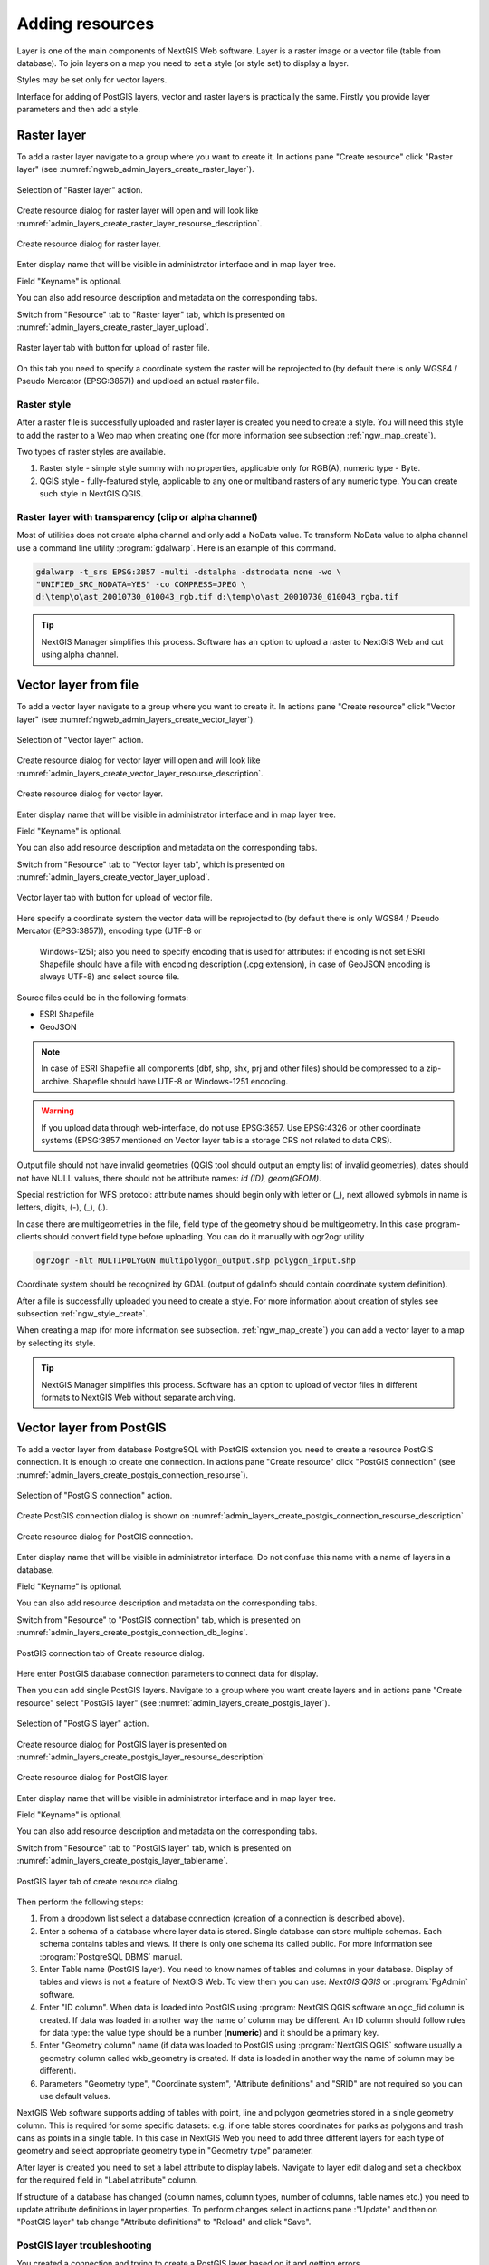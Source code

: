 .. sectionauthor:: Artem Svetlov <artem.svetlov@nextgis.ru>
.. sectionauthor:: Roman Gainullov <roman.gainullov@nextgis.com>

.. _ngw_create_layers:

Adding resources
================

Layer is one of the main components of NextGIS Web software. Layer is a raster image or a vector file (table from database). To join layers on a map you need to set a style (or style set) to display a layer.

Styles may be set only for vector layers.

Interface for adding of PostGIS layers, vector and raster layers is practically the same. 
Firstly you provide layer parameters and then add a style.

.. _ngw_create_raster_layer:

Raster layer
------------

To add a raster layer navigate to a group where you want to create it. In 
actions pane "Create resource" click "Raster layer" (see :numref:`ngweb_admin_layers_create_raster_layer`). 

.. figure:: _static/admin_layers_create_raster_layer_eng.png
   :name: ngweb_admin_layers_create_raster_layer
   :align: center
   :width: 16cm

   Selection of "Raster layer" action.
   
Create resource dialog for raster layer will open and will look like 
:numref:`admin_layers_create_raster_layer_resourse_description`. 

.. figure:: _static/admin_layers_create_raster_layer_resourse_description_eng.png
   :name: admin_layers_create_raster_layer_resourse_description
   :align: center
   :width: 16cm

   Create resource dialog for raster layer.

Enter display name that will be visible in administrator interface and in map 
layer tree. 

Field "Keyname" is optional.

You can also add resource description and metadata on the corresponding tabs. 

Switch from "Resource" tab to "Raster layer" tab, which is presented on :numref:`admin_layers_create_raster_layer_upload`.

.. figure:: _static/admin_layers_create_raster_layer_upload_eng.png
   :name: admin_layers_create_raster_layer_upload
   :align: center
   :width: 16cm

   Raster layer tab with button for upload of raster file.

On this tab you need to specify a coordinate system the raster will be reprojected to (by default there is only WGS84 / Pseudo Mercator (EPSG:3857)) and updload an actual raster file. 


Raster style
^^^^^^^^^^^^

After a raster file is successfully uploaded and raster layer is created you need to create a style. You will need this style to add the raster to a Web map when creating one (for more information see subsection :ref:`ngw_map_create`).

Two types of raster styles are available.

1. Raster style - simple style summy with no properties, applicable only for RGB(A), numeric type - Byte.
2. QGIS style - fully-featured style, applicable to any one or multiband rasters of any numeric type. You can create such style in NextGIS QGIS.

Raster layer with transparency (clip or alpha channel)
^^^^^^^^^^^^^^^^^^^^^^^^^^^^^^^^^^^^^^^^^^^^^^^^^^^^^^^^

Most of utilities does not create alpha channel and only add a NoData value. 
To transform NoData value to alpha channel use a command line utility 
:program:`gdalwarp`. Here is an example of this command.

.. code:: shell

   gdalwarp -t_srs EPSG:3857 -multi -dstalpha -dstnodata none -wo \
   "UNIFIED_SRC_NODATA=YES" -co COMPRESS=JPEG \ 
   d:\temp\o\ast_20010730_010043_rgb.tif d:\temp\o\ast_20010730_010043_rgba.tif

.. tip:: 
   NextGIS Manager simplifies this process. Software has an option to  
   upload a raster to NextGIS Web and cut using alpha channel. 

.. _ngw_create_vector_layer:

Vector layer from file
-----------------------
To add a vector layer navigate to a group where you want to create it. In 
actions pane "Create resource" click "Vector layer" (see :numref:`ngweb_admin_layers_create_vector_layer`). 

.. figure:: _static/admin_layers_create_vector_layer_eng.png
   :name: ngweb_admin_layers_create_vector_layer
   :align: center
   :width: 16cm

   Selection of "Vector layer" action.
   
Create resource dialog for vector layer will open and will look like :numref:`admin_layers_create_vector_layer_resourse_description`. 

.. figure:: _static/admin_layers_create_vector_layer_resourse_description_eng.png
   :name: admin_layers_create_vector_layer_resourse_description
   :align: center
   :width: 16cm

   Create resource dialog for vector layer.
   
Enter display name that will be visible in administrator interface and in map 
layer tree. 

Field "Keyname" is optional.

You can also add resource description and metadata on the corresponding tabs. 

Switch from "Resource" tab to "Vector layer tab", which is presented on :numref:`admin_layers_create_vector_layer_upload`.

.. figure:: _static/admin_layers_create_vector_layer_upload_eng.png
   :name: admin_layers_create_vector_layer_upload
   :align: center
   :width: 16cm

   Vector layer tab with button for upload of vector file.

Here specify a coordinate system the vector data will be reprojected 
to (by default there is only WGS84 / Pseudo Mercator (EPSG:3857)), encoding type (UTF-8 or 
   Windows-1251; also you need to specify encoding that is used for attributes: if encoding is not set ESRI Shapefile should have a file with encoding description (.cpg extension), in case of GeoJSON encoding is always UTF-8) and select source file.  
Source files could be in the following formats: 

* ESRI Shapefile
* GeoJSON

.. note:: 
   In case of ESRI Shapefile all components (dbf, shp, shx, prj and other files) 
   should be compressed to a zip-archive. Shapefile should have UTF-8 or 
   Windows-1251 encoding.
  
.. warning:: 
   If you upload data through web-interface, do not use EPSG:3857. 
   Use EPSG:4326 or other coordinate systems (EPSG:3857 mentioned on Vector layer 
   tab is a storage CRS not related to data CRS).
   
Output file should not have invalid geometries (QGIS tool should output an empty 
list of invalid geometries), dates should not have NULL values, there should not 
be attribute names: *id (ID), geom(GEOM)*.

Special restriction for WFS protocol: attribute names should begin only with letter or (_), next allowed sybmols in name is letters, digits, (-), (_), (.).

In case there are multigeometries in the file, field type of the geometry should be multigeometry. In this case program-clients should convert field type before uploading. You can do it manually with ogr2ogr utility

.. code-block:: shell

   ogr2ogr -nlt MULTIPOLYGON multipolygon_output.shp polygon_input.shp
   
Coordinate system should be recognized by GDAL (output of gdalinfo should contain 
coordinate system definition). 

After a file is successfully uploaded you need to create a style. 
For more information about creation of styles see subsection  :ref:`ngw_style_create`.

When creating a map (for more information see  subsection. :ref:`ngw_map_create`) 
you can add a vector layer to a map by selecting its style.

.. tip:: 
   NextGIS Manager simplifies this process. Software has an option to 
   upload of vector files in different formats to NextGIS Web without  
   separate archiving. 

.. _ngw_create_postgis_layer:

Vector layer from PostGIS
-------------------------

To add a vector layer from database PostgreSQL with PostGIS extension you need to create a
resource PostGIS connection. It is enough to create one connection. 
In actions pane "Create resource" click "PostGIS connection" (see :numref:`admin_layers_create_postgis_connection_resourse`). 

.. figure:: _static/admin_layers_create_postgis_connection_resourse_eng.png
   :name: admin_layers_create_postgis_connection_resourse
   :align: center
   :width: 16cm

   Selection of "PostGIS connection" action.
 
Create PostGIS connection dialog is shown on :numref:`admin_layers_create_postgis_connection_resourse_description`

.. figure:: _static/admin_layers_create_postgis_connection_resourse_description_eng.png
   :name: admin_layers_create_postgis_connection_resourse_description
   :align: center
   :alt: map to buried treasure
   :width: 16cm

   Create resource dialog for PostGIS connection.

Enter display name that will be visible in administrator interface. Do not 
confuse this name with a name of layers in a database. 

Field "Keyname" is optional.

You can also add resource description and metadata on the corresponding tabs.

Switch from "Resource" to "PostGIS connection" tab, which is presented on :numref:`admin_layers_create_postgis_connection_db_logins`. 

.. figure:: _static/admin_layers_create_postgis_connection_db_logins_eng.png
   :name: admin_layers_create_postgis_connection_db_logins
   :align: center
   :width: 16cm

   PostGIS connection tab of Create resource dialog.

Here enter PostGIS database connection parameters to connect data for display.  

Then you can add single PostGIS layers. Navigate to a group where you want create 
layers and in actions pane "Create resource" select "PostGIS layer" (see :numref:`admin_layers_create_postgis_layer`).

.. figure:: _static/admin_layers_create_postgis_layer_eng.png
   :name: admin_layers_create_postgis_layer
   :align: center
   :width: 16cm

   Selection of "PostGIS layer" action.
   
Create resource dialog for PostGIS layer is presented on :numref:`admin_layers_create_postgis_layer_resourse_description`

.. figure:: _static/admin_layers_create_postgis_layer_resourse_description_eng.png
   :name: admin_layers_create_postgis_layer_resourse_description
   :align: center
   :width: 16cm

   Create resource dialog for PostGIS layer.

Enter display name that will be visible in administrator interface and in map 
layer tree. 

Field "Keyname" is optional.

You can also add resource description and metadata on the corresponding tabs.

Switch from "Resource" tab to "PostGIS layer" tab, which is presented on 
:numref:`admin_layers_create_postgis_layer_tablename`. 

.. figure:: _static/admin_layers_create_postgis_layer_tablename_eng.png
   :name: admin_layers_create_postgis_layer_tablename
   :align: center
   :width: 16cm

   PostGIS layer tab of create resource dialog.

Then perform the following steps:

#. From a dropdown list select a database connection (creation of a connection is described above).
#. Enter a schema of a database where layer data is stored. 
   Single database can store multiple schemas. Each schema contains tables and views. If there is only one schema its called public. For more information see :program:`PostgreSQL DBMS` manual.
#. Enter Table name (PostGIS layer). 
   You need to know names of tables and columns in your database. 
   Display of tables and views is not a feature of NextGIS Web. To view them you can use: `NextGIS QGIS` or :program:`PgAdmin` software.
#. Enter "ID column". 
   When data is loaded into PostGIS using :program: NextGIS QGIS 
   software an ogc_fid column is created. If data was loaded in another way the 
   name of column may be different.
   An ID column should follow rules for data type: the value type should be a 
   number (**numeric**) and it should be a primary key.
#. Enter "Geometry column" name (if data was loaded to PostGIS using  
   :program:`NextGIS QGIS` software usually a geometry column called 
   wkb_geometry is created. If data is loaded in another way the name of column 
   may be different).
#. Parameters "Geometry type", "Coordinate system",
   "Attribute definitions" and "SRID" are not required so you can use default 
   values.

NextGIS Web software supports adding of tables with point, line and polygon geometries stored in a single geometry column. 
This is required for some specific datasets: e.g. if one table stores coordinates for parks as polygons and trash cans as points in a single table. In this case in NextGIS Web you need to add three different layers for each type of geometry and select appropriate geometry type in "Geometry type" parameter.

After layer is created you need to set a label attribute to display labels. Navigate to layer edit dialog and set a checkbox for the required field in "Label attribute" column.

If structure of a database has changed (column names, column types, number of columns, table names etc.) you need to update attribute definitions in layer properties. To perform changes select in actions pane :"Update" and then on "PostGIS layer" tab change "Attribute definitions" to "Reload" and click "Save".

PostGIS layer troubleshooting
^^^^^^^^^^^^^^^^^^^^^^^^^^^^^

You created a connection and trying to create a PostGIS layer based on it and getting errors. 

If you get:

1. Cannot connect to the database!

Check if the database is available, is it up, do you have right credentials? You can all these using pgAdmin or QGIS.

Note that databases go up and down and credentials change.

Create layers with conditions
^^^^^^^^^^^^^^^^^^^^^^^^^^^^^^

In :program:`NextGIS Web` you can not define queries using a WHERE SQL expression. 
This provides additional security (prevention of SQL Injection attack). To 
provide query capability you need to create views with appropriate queries.

To do this connect to PostgreSQL/PostGIS database using :program:`pgAdminIII`, 
then navigate to data schema where you want to create a view, right click tree 
item "Views" and select "New view" (see item 1 in :numref:`pgadmin3`). Also you can right click on schema name and select "New object" and then "New view". Enter the following information to create new view dialog:

#. View name («Properties» tab).
#. Data schema where to create a view («Properties» tab).
#. SQL query («Definition» tab).

.. figure:: _static/pgadmin3_eng.png
   :name: pgadmin3
   :align: center
   :width: 16cm

   Main dialog of :program:`pgAdminIII` software.

   The numbers indicate: 1. – Database items tree; 2 – a button for  
   table open (is active if a table is selected in tree); 3 – SQL query for  
   view.

After that you can display a view to check if query is correct without closing :program:`pgAdminIII` (see  item 2 in :numref:`pgadmin3`). 

.. _ngw_create_wms_layer:

WMS layer
---------

NextGIS Web is a WMS client. To connect a WMS layer you need to know its address. WMS server should be able to serve it using a coordinate system EPSG:3857. You can check for this coordinate system presence by making a GetCapabilites request to a server and examining the response. For example a WMS layer provided by Geofabrik (GetCapabilities), responds in EPSG:4326 and EPSG:900913. While EPSG:900913 and EPSG:3857 are technically the same, NGW requests data in 3857 and server does not support for that coordinate system.

To add WMS layer you need to create a resource called WMS connection. You may create a single connection for many layers.
In actions pane "Create resource" click "WMS connection" (see :numref:`admin_layers_create_wms_connection`). 

.. figure:: _static/admin_layers_create_wms_connection_eng.png
   :name: admin_layers_create_wms_connection
   :align: center
   :width: 16cm

   Selection of "WMS connection" action.
   
Create resource dialog for WMS connection is presented on :numref:`admin_layers_create_wms_connection_description`.

.. figure:: _static/admin_layers_create_wms_connection_description_eng.png
   :name: admin_layers_create_wms_connection_description
   :align: center
   :width: 16cm

   Create resource dialog for WMS connection.

Enter display name that will be visible in administrator interface. Do not 
confuse this name with a name of layers in a database. 

Field "Keyname" is optional.

You can also add resource description and metadata on the corresponding tabs.
 
Switch from "Resource" tab to "WMS connection" tab, which is presented on :numref:`admin_layers_create_wms_connection_url`.

.. figure:: _static/admin_layers_create_wms_connection_url_eng.png
   :name: admin_layers_create_wms_connection_url
   :align: center
   :width: 16cm

   WMS connection tab of Create resource dialog.

Here enter  WMS server connection parameters from which you want to display data. 

Then you can add single WMS layers. Navigate to a group where you want create 
WMS layers and in actions pane "Create resource" select "WMS layer" (see :numref:`admin_layers_create_wms_layer`). 

.. figure:: _static/admin_layers_create_wms_layer_eng.png
   :name: admin_layers_create_wms_layer
   :align: center
   :width: 16cm

   Selection of "WMS layer" action.

Create resource dialog for WMS layer is presented :numref:`admin_layers_create_wms_layer_name`.

.. figure:: _static/admin_layers_create_wms_layer_name_eng.png
   :name: admin_layers_create_wms_layer_name
   :align: center
   :width: 16cm

   Create resource dialog for WMS layer.

Enter display name that will be visible in administrator interface and in map 
layer tree. 

Field "Keyname" is optional.

You can also add resource description and metadata on the corresponding tabs.

Switch from "Resource" tab to "WMS" tab, which is presented on :numref:`admin_layers_create_wms_layer_parameters`.

.. figure:: _static/admin_layers_create_wms_layer_parameters_eng.png
   :name: admin_layers_create_wms_layer_parameters
   :align: center
   :width: 16cm

   WMS layer tab of Create resource dialog.

Then perform the following steps:

1. Select WMS connection that was created earlier.
2. Select coordinate system which to use for requests to WMS server 
   (by default there are only WGS84 / Pseudo Mercator (EPSG:3857) ).
3. If parameters are correct the parameter "Format" will display 
   MIME-types list that are served by a server. Select an appropriate one.
4. If parameters are correct the parameter "WMS layers" will display 
   a list of layers that are server by a server. Select required layers by clicking 
   underlined names. You can select several layers.

.. note::
   Parameters to add a WMS layer for Public cadastral map by Rosreestr:

URL http://maps.rosreestr.ru/arcgis/services/Cadastre/CadastreWMS/MapServer/WmsServer?

Supported versions of WMS protocol: 1.1.1, 1.3

.. note:: 
   Identification requests to external WMS layers from Web maps are not supported yet.

.. _ngw_create_wms_service:

WMS service
------------

NextGIS Web software could perform as WMS server. This protocol is used to provide images for requested extent. 

To deploy a WMS service you need to add a resource. To do it in actions pane "Create resource" click "WMS service" (see :numref:`admin_layers_create_wms_service`). 

.. figure:: _static/admin_layers_create_wms_service_eng.png
   :name: admin_layers_create_wms_service
   :align: center
   :width: 16cm

   Selection of "WMS service" action.
   
Create resource dialog for WMS service is presented on :numref:`ngweb_admin_layers_create_wms_service_name`. 

.. figure:: _static/admin_layers_create_wms_service_name_eng.png
   :name: ngweb_admin_layers_create_wms_service_name
   :align: center
   :width: 16cm

   Create resource dialog for WMS service.

Enter display name that will be visible in administrator interface. Do not 
confuse this name with a name of layers in a database. 

Field "Keyname" is optional.

You can also add resource description and metadata on the corresponding tabs.
 
Switch from "Resource" tab to "WMS service" tab, which is presented on :numref:`ngweb_admin_layers_create_wms_service_url`. Here add links to styles of required layers to a list (see (see :numref:`ngweb_admin_layers_create_wms_service_url`)  For each added style you should set a unique key. You can copy it from the name. 

.. figure:: _static/admin_layers_create_wms_service_url_eng.png
   :name: ngweb_admin_layers_create_wms_service_url
   :align: center
   :width: 16cm

   WMS service tab of Create resource dialog. 

After a resource is created you will see a message with WMS service URL which you can use in other software, e.g. :program:`NextGIS QGIS` or :program:`JOSM`. 
Then you need to set access permissions for WMS service (see section :ref:`ngw_access_rights`).

NextGIS Web layer could be added to desktop, mobile and web gis in different ways.


Using WMS service connection
^^^^^^^^^^^^^^^^^^^^^^^^^^^^

NextGIS Web acts as a WMS server. Any WMS layes could be added to a software that supports WMS layers. You need to know WMS service URL. You can get in on WMS service page. The link may look like this:

.. code:: html

   https://demo.nextgis.com/api/resource/4817/wms?

To use WMS service through GDAL utilities you need to create an XML file for required layer.
Enter these parameters to ServerUrl string in example below. The rest remains unchanged.

.. code:: xml

   <GDAL_WMS>
    <Service name="WMS">
        <Version>1.1.1</Version>
        <ServerUrl>https://demo.nextgis.com/api/resource/4817/wms?</ServerUrl>
        <SRS>EPSG:3857</SRS>
        <ImageFormat>image/png</ImageFormat>
        <Layers>moscow_boundary_multipolygon</Layers>
        <Styles></Styles>
    </Service>
    <DataWindow>
      <UpperLeftX>-20037508.34</UpperLeftX>
      <UpperLeftY>20037508.34</UpperLeftY>
      <LowerRightX>20037508.34</LowerRightX>
      <LowerRightY>-20037508.34</LowerRightY>
      <SizeY>40075016</SizeY>
      <SizeX>40075016.857</SizeX>
    </DataWindow>
    <Projection>EPSG:3857</Projection>
    <BandsCount>3</BandsCount>
   </GDAL_WMS>

If you need an image with transparency (alpha channel) set <BandsCount>4</BandsCount>

GDAL utility call example. The utility gets an image by WMS from NGW and saves it to a GeoTIFF format

.. code:: bash

   $ gdal_translate -of "GTIFF" -outsize 1000 0  -projwin  4143247 7497160 \
   4190083 7468902   ngw.xml test.tiff

.. _ngw_create_tms_layer:

TMS layer
---------

.. _ngw_create_tms_connection:

TMS Connection
^^^^^^^^^^^^^^

Similarly to `WMS <https://docs.nextgis.com/docs_ngweb/source/layers.html#wms-layer/>`_ to add a TMS layer, you first need to create a TMS connection. Select **TMS connection** under Create resource panel (see :numref:`TMS_connection_create_en`)

.. figure:: _static/TMS_connection_create_en.png
   :name: TMS_connection_create_en
   :align: center
   :width: 25cm
   
   Selecting a TMS Connection resource

Enter the connection name that will be displayed in the administrative interface (see :numref:`TMS_connection_name_en`).

.. figure:: _static/TMS_connection_name_en.png
   :name: TMS_connection_name_en
   :align: center
   :width: 25cm
   
   TMS Connection Resource Name

The "Key" field is optional. If needed you can also add a description and metadata. TMS connection tab is responsible for configuring the way to connect to the TMS server - custom or NextGIS geoservices (see :numref:`TMS_connection_type_en`).

.. figure:: _static/TMS_connection_type_en.png
   :name: TMS_connection_type_en
   :align: center
   :width: 25cm
   
   Configuring TMS Connection
   
In the case of a custom connection method, the user must specify the URL template, API key parameters if needed and the tile scheme used. For NextGIS geoservices, only a custom API key is specified. After filling in all fields press Create to complete the process of creating a **TMS Connection** resource.

.. _ngw_tms_layer:

TMS layer
^^^^^^^^^

**TMS layer** resource is created using previously created **TMS Connection**. Select "TMS layer" under Create resource panel (see :numref:`TMS_layer_create_en`).

.. figure:: _static/TMS_layer_create_en.png
   :name: TMS_layer_create_en
   :align: center
   :width: 25cm
   
   Selection Resource TMS layer
   
Enter the name that will be displayed in the administrative interface (see :numref:`TMS_layer_name_en`).

.. figure:: _static/TMS_layer_name_en.png
   :name: TMS_layer_name_en
   :align: center
   :width: 25cm
   
   TMS layer name

Caching provides faster rendering of web map layers. The tile cache settings tab consists of the following settings (см. :numref:`TMS_layer_cache_en`):

* *Enabled* checkbox
* *Image compose* checkbox
* Input field *Maximum zoom level*
* Input field *TTL, sec* (Time to live)

.. figure:: _static/TMS_layer_cache_en.png
   :name: TMS_layer_cache_en
   :align: center
   :width: 25cm
   
   TMS layer tile cache settings
   
If *Image compose* checkbox is on the requested image will be prepared from previously cached tiles. If the checkbox is off, the image will be rendered from the source vector layer.The *maximum zoom level* is a threshold value, above which the cache is not accessed and the image is formed "on the fly". *TTL* is the “time to live” or storage of tiles on the server in seconds, after which the image will be formed again on the next request.

The main display settings are on the TMS layer tab (см. :numref:`TMS_layer_settings_en`):

* TMS connection - select a TMS connection resource that was created earlier
* Select coordinate system for data display
* The range of zoom levels for data display
* Extent in degrees
* Tile size in pixels

.. figure:: _static/TMS_layer_settings_en.png
   :name: TMS_layer_settings_en
   :align: center
   :width: 25cm
   
   TMS_layer_settings_en
   
After creating a TMS layer, the user can add it to the web map to display. No style is needed.

.. _ngw_connect_tms_gdal:

Using TMS connection
^^^^^^^^^^^^^^^^^^^^

NextGIS Web style resources could be accessed as TMS. The link should look like this:

.. code:: html

   https://demo.nextgis.com/api/component/render/tile?z={z}&x={x}&y={y}&resource=234

To use TMS service through GDAL utilities you need to create an XML file for the required style. You will a proper link. 
Enter these parameters to ServerUrl string in example below. The rest remains unchanged.

.. code:: xml

   <GDAL_WMS>
    <Service name="TMS">
        <ServerUrl>https://demo.nextgis.com/api/component/render/tile?z={z}&x={x}&y={y}&resource=234
        </ServerUrl>
    </Service>
    <DataWindow>
        <UpperLeftX>-20037508.34</UpperLeftX>
        <UpperLeftY>20037508.34</UpperLeftY>
        <LowerRightX>20037508.34</LowerRightX>
        <LowerRightY>-20037508.34</LowerRightY>
        <TileLevel>18</TileLevel>
        <TileCountX>1</TileCountX>
        <TileCountY>1</TileCountY>
        <YOrigin>top</YOrigin>
    </DataWindow>
    <Projection>EPSG:3857</Projection>
    <BlockSizeX>256</BlockSizeX>
    <BlockSizeY>256</BlockSizeY>
    <BandsCount>4</BandsCount>
    <Cache />
   </GDAL_WMS> 

.. _ngw_wfs_service:

WFS service
-----------

WFS layer setup is performed the same way as for WMS service but you add a layer instead of a style.

.. warning:: 
   The field names of the vector layer on the basis of which the WFS service is created should not contain Cyrillic.

NextGIS Web can act as WFS server. Third party software could edit vector data on server using this protocol.

To deploy a WFS service you need to add a resource. To do it in actions pane "Create resource" click "WFS service" (see :numref:`admin_layers_create_wfs_service`). 

.. figure:: _static/admin_layers_create_wfs_service_eng.png
   :name: admin_layers_create_wfs_service
   :align: center
   :width: 16cm

   Selection of "WFS service" action.
   
Create resource dialog for WFS service is presented on :numref:`ngweb_admin_layers_create_wfs_service_name`. 

.. figure:: _static/admin_layers_create_wfs_service_name_eng.png
   :name: ngweb_admin_layers_create_wfs_service_name
   :align: center
   :width: 16cm

   Create resource dialog for WFS service.

Enter display name that will be visible in administrator interface. Do not 
confuse this name with a name of layers in a database. 

Field "Keyname" is optional.

You can also add resource description and metadata on the corresponding tabs.
 
Switch from "Resource" tab to "WFS service" tab, which is presented on :numref:`ngweb_admin_layers_create_wfs_service_url`. Add required layers to a list (see :numref:`ngweb_admin_layers_create_wfs_service_url`.) For each layer you should set a unique key. You can copy paste it from the name of the layer, but don't use special symbols, only letters and numbers. 

.. figure:: _static/admin_layers_create_wfs_service_url_eng.png
   :name: ngweb_admin_layers_create_wfs_service_url
   :align: center
   :width: 16cm

   WFS service tab of Create resource dialog. 

For each layer you can set a limit for the number of features transfered at once.
By default the value is 1000. If this parameter is empty the limit will be disable and all features will be trasfered to the client. But this could result in high load of a server and cause significant timeouts because of high volumes of transfered data.

After a resource is created you need to open it in administrator interface one more time. You will see a message with WFS service URL which you can use in other software, for example :program:`NextGIS QGIS`. 

Then you need to set access permissions for WFS service. See  section :ref:`ngw_access_rights`.

.. _ngw_resources_group:

Creation of a resource group
----------------------------

Resources could be joined to groups. For example you can join base layers to one group, satellite imagery to another group and thematic data to one more group etc.

Groups help organize layers in Control panel and help manage access permissions in a convenient way. 

To create a resource group navigate to the group, where you want to create a new one (root group or another), and in actions pane "Create resource" click "Resource group" (see :numref:`admin_layers_create_resource_group`). 

.. figure:: _static/admin_layers_create_resource_group_eng.png
   :name: admin_layers_create_resource_group
   :align: center
   :width: 16cm

   Selection of "Resource group" action.
    
Create resource dialog for resource group is presented on :numref:`admin_layers_create_group`.

.. figure:: _static/admin_layers_create_group_eng.png
   :name: admin_layers_create_group
   :align: center
   :width: 16cm

   Create resource dialog for resource group.

In create resource dialog enter display name, that will be visible in administrator interface and in map 
layer tree, and then click "Create". 

Field "Keyname" is optional.

You can also add resource description and metadata on the corresponding tabs.

.. _ngw_create_lookup_table:

Lookup table
-------------

To create a lookup table navigate to the group, where you want to create it (root group or another), and in actions pane "Create resource" click "Lookup table" (see :numref:`admin_layers_create_lookup_table`). 

.. figure:: _static/admin_layers_create_lookup_table_eng.png
   :name: admin_layers_create_lookup_table
   :align: center
   :width: 16cm

   Selection of "Lookup table" action.
   
Create resource dialog for resource group is presented on :numref:`ngweb_admin_layers_create_lookup`.

.. figure:: _static/ngweb_admin_layers_create_lookup_eng.png
   :name: ngweb_admin_layers_create_lookup
   :align: center
   :width: 16cm

   Create resource dialog for lookup table.

In create resource dialog enter display name.

Field "Keyname" is optional.

You can also add resource description and metadata on the corresponding tabs.

Switch from "Resource" tab to "Lookup table" tab, which is presented on :numref:`ngweb_creating_a_new_directory_group`.

.. figure:: _static/ngweb_creating_a_new_directory_eng.png
   :name: ngweb_creating_a_new_directory_group
   :align: center
   :width: 16cm

   Lookup table tab of Create resource dialog.
   
In opened window there are options "Add" and "Delete". "Text" tab in a dropdown list of "Add" option allows to fill in lookup table data as "key" - "value" pairs. Then press "Save" button. The window will then look as on :numref:`ngweb_new_resource_group`

.. figure:: _static/ngweb_new_resource_eng.png
   :name: ngweb_new_resource_group
   :align: center
   :width: 16cm

   Creation of new resource.

To change anything in lookup table in actions pane "Action" click "Update". The window of resource update will open. Switch to "Lookup table" tab, where you can change lookup table's contents:

* to add a new key - value pair
* to change current key - value pair
* to delete key - value pair

Typical structure
------------------

With NextGIS Web application experience we recommend the following typical structure for organizing resources.

Typical structure ::

  Main resource group
	Web maps
		Master web map
		Test web map
	PostGIS connections
		PostGIS on server
	Data layers
		Base data
			Borders
			Infrastructure - linear features
			Accounting area
		Thematic data
			Results of measurements on accounting area
			Results of measurements on accounting routes
			Observation points for rare species
		Relief
			ASTER DEM
				DEM
				Isolines
		Topographic data
			Openstreetmap
				Roads
				Administrative borders
				Hydrology
				Railway stations
				Railway roads
				Landuse
			1 : 100000
				M-37-015
				M-37-016
				M-37-017
		Satellite imagery
			Landsat-8
			Ikonos
